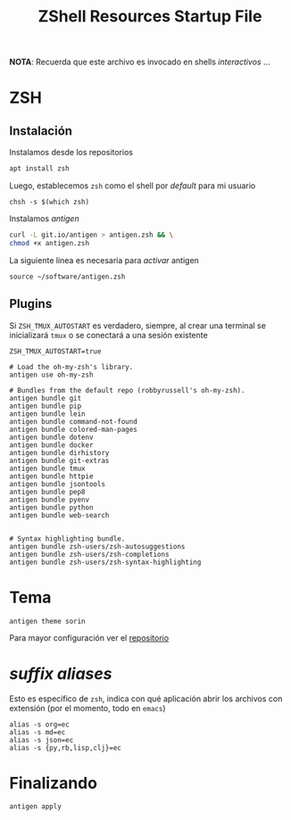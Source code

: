 #+TITLE:     ZShell Resources Startup File
#+AUTHOR:    Adolfo De Unánue
#+EMAIL:     nanounanue@gmail.com
#+PROPERTY: header-args:shell :tangle ~/.zshrc :shebang #!/usr/local/bin/zsh :comments org
#+STARTUP: showeverything
#+STARTUP: nohideblocks
#+STARTUP: indent
#+OPTIONS:     num:nil toc:nil todo:nil tasks:nil tags:nil
#+OPTIONS:     skip:nil author:nil email:nil creator:nil timestamp:nil
#+PROPERTY:    header-args        :results silent   :eval no-export   :comments org
#+INFOJS_OPT:  view:nil toc:nil ltoc:t mouse:underline buttons:0 path:http://orgmode.org/org-info.js
#+DESCRIPTION: Generalidades para configurar ZSH

*NOTA*: Recuerda que este archivo es invocado en shells /interactivos/ ...

* ZSH

** Instalación

Instalamos desde los repositorios

#+BEGIN_SRC sh :dir /sudo:: :tangle no
apt install zsh
#+END_SRC

#+RESULTS:

Luego, establecemos =zsh= como el shell por /default/ para mi usuario

#+BEGIN_SRC shell :tangle no
chsh -s $(which zsh)
#+END_SRC

Instalamos /antigen/

 #+BEGIN_SRC sh :tangle no :dir ~/software
curl -L git.io/antigen > antigen.zsh && \
chmod +x antigen.zsh
 #+END_SRC

 La siguiente línea es necesaria para /activar/ antigen

#+BEGIN_SRC shell
source ~/software/antigen.zsh
#+END_SRC

** Plugins

Si =ZSH_TMUX_AUTOSTART= es verdadero, siempre, al crear una terminal
se inicializará =tmux= o se conectará a una sesión existente

 #+BEGIN_SRC shell
 ZSH_TMUX_AUTOSTART=true
 #+END_SRC


#+BEGIN_SRC shell
# Load the oh-my-zsh's library.
antigen use oh-my-zsh

# Bundles from the default repo (robbyrussell's oh-my-zsh).
antigen bundle git
antigen bundle pip
antigen bundle lein
antigen bundle command-not-found
antigen bundle colored-man-pages
antigen bundle dotenv
antigen bundle docker
antigen bundle dirhistory
antigen bundle git-extras
antigen bundle tmux
antigen bundle httpie
antigen bundle jsontools
antigen bundle pep8
antigen bundle pyenv
antigen bundle python
antigen bundle web-search


# Syntax highlighting bundle.
antigen bundle zsh-users/zsh-autosuggestions
antigen bundle zsh-users/zsh-completions
antigen bundle zsh-users/zsh-syntax-highlighting
#+END_SRC

* Tema


 #+BEGIN_SRC shell
antigen theme sorin
 #+END_SRC


Para mayor configuración ver el [[https://github.com/geometry-zsh/geometry][repositorio]]

* /suffix aliases/

Esto es específico de =zsh=, indica con qué aplicación abrir los
archivos con extensión (por el momento, todo en =emacs=)

#+begin_src shell
alias -s org=ec
alias -s md=ec
alias -s json=ec
alias -s {py,rb,lisp,clj}=ec
#+end_src



* Finalizando

#+BEGIN_SRC shell
antigen apply
#+END_SRC
